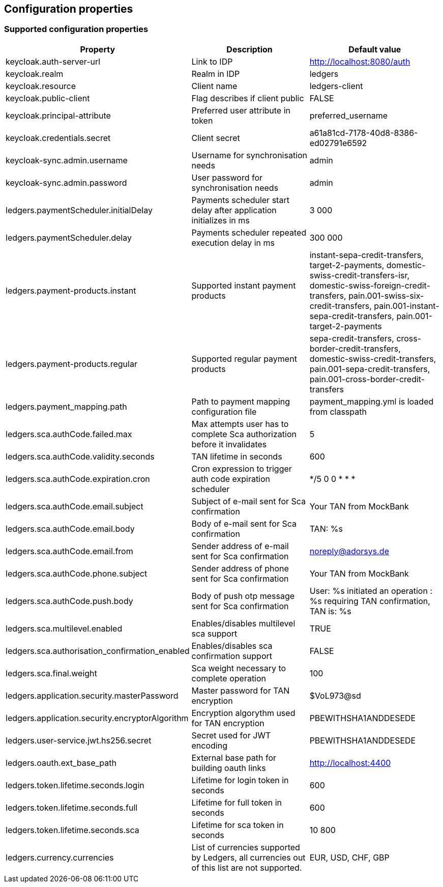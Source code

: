 == Configuration properties

=== Supported configuration properties

|===
|Property |Description |Default value

|keycloak.auth-server-url | Link to IDP | http://localhost:8080/auth
|keycloak.realm | Realm in IDP | ledgers
|keycloak.resource | Client name | ledgers-client
|keycloak.public-client | Flag describes if client public | FALSE
|keycloak.principal-attribute | Preferred user attribute in token| preferred_username
|keycloak.credentials.secret | Client secret | a61a81cd-7178-40d8-8386-ed02791e6592

|keycloak-sync.admin.username | Username for synchronisation needs | admin
|keycloak-sync.admin.password | User password for synchronisation needs | admin

|ledgers.paymentScheduler.initialDelay | Payments scheduler start delay after application initializes in ms | 3 000
|ledgers.paymentScheduler.delay | Payments scheduler repeated execution delay in ms | 300 000
|ledgers.payment-products.instant | Supported instant payment products | instant-sepa-credit-transfers, target-2-payments, domestic-swiss-credit-transfers-isr, domestic-swiss-foreign-credit-transfers, pain.001-swiss-six-credit-transfers, pain.001-instant-sepa-credit-transfers, pain.001-target-2-payments
|ledgers.payment-products.regular | Supported regular payment products | sepa-credit-transfers, cross-border-credit-transfers, domestic-swiss-credit-transfers, pain.001-sepa-credit-transfers, pain.001-cross-border-credit-transfers
|ledgers.payment_mapping.path | Path to payment mapping configuration file | payment_mapping.yml is loaded from classpath
|ledgers.sca.authCode.failed.max | Max attempts user has to complete Sca authorization before it invalidates | 5
|ledgers.sca.authCode.validity.seconds | TAN lifetime in seconds | 600
|ledgers.sca.authCode.expiration.cron | Cron expression to trigger auth code expiration scheduler | */5 0 0 * * *
|ledgers.sca.authCode.email.subject | Subject of e-mail sent for Sca confirmation | Your TAN from MockBank
|ledgers.sca.authCode.email.body | Body of e-mail sent for Sca confirmation | TAN: %s
|ledgers.sca.authCode.email.from | Sender address of e-mail sent for Sca confirmation | noreply@adorsys.de
|ledgers.sca.authCode.phone.subject | Sender address of phone sent for Sca confirmation | Your TAN from MockBank
|ledgers.sca.authCode.push.body | Body of push otp message sent for Sca confirmation | User: %s initiated an operation : %s requiring TAN confirmation, TAN is: %s
|ledgers.sca.multilevel.enabled | Enables/disables multilevel sca support | TRUE
|ledgers.sca.authorisation_confirmation_enabled | Enables/disables sca confirmation support | FALSE
|ledgers.sca.final.weight | Sca weight necessary to complete operation | 100
|ledgers.application.security.masterPassword | Master password for TAN encryption | $VoL973@sd
|ledgers.application.security.encryptorAlgorithm | Encryption algorythm used for TAN encryption | PBEWITHSHA1ANDDESEDE
|ledgers.user-service.jwt.hs256.secret | Secret used for JWT encoding | PBEWITHSHA1ANDDESEDE
|ledgers.oauth.ext_base_path | External base path for building oauth links | http://localhost:4400
|ledgers.token.lifetime.seconds.login | Lifetime for login token in seconds | 600
|ledgers.token.lifetime.seconds.full | Lifetime for full token in seconds | 600
|ledgers.token.lifetime.seconds.sca | Lifetime for sca token in seconds | 10 800
|ledgers.currency.currencies | List of currencies supported by Ledgers, all currencies out of this list are not supported. | EUR, USD, CHF, GBP

|===